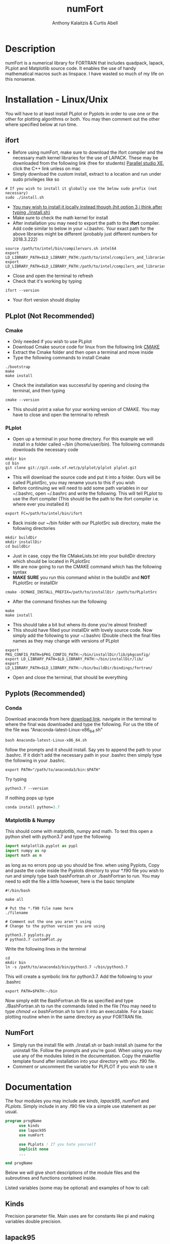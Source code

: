 # -*- mode: org; -*-
#+HTML_HEAD: <link rel="stylesheet" type="text/css" href="http://www.pirilampo.org/styles/readtheorg/css/htmlize.css"/>
#+HTML_HEAD: <link rel="stylesheet" type="text/css" href="http://www.pirilampo.org/styles/readtheorg/css/readtheorg.css"/>
#+HTML_HEAD: <script src="https://ajax.googleapis.com/ajax/libs/jquery/2.1.3/jquery.min.js"></script>
#+HTML_HEAD: <script src="https://maxcdn.bootstrapcdn.com/bootstrap/3.3.4/js/bootstrap.min.js"></script>
#+HTML_HEAD: <script type="text/javascript" src="http://www.pirilampo.org/styles/lib/js/jquery.stickytableheaders.js"></script>
#+HTML_HEAD: <script type="text/javascript" src="http://www.pirilampo.org/styles/readtheorg/js/readtheorg.js"></script>

#+AUTHOR: Anthony Kalaitzis & Curtis Abell
#+EMAIL: anthony.kalaitzis@gmail.com
#+EMAIL: curtis.abell@student.adelaide.edu.au
#+TITLE: numFort

* Description
numFort is a numerical library for FORTRAN that includes quadpack, lapack, PLplot and Matplotlib source code. It enables the use of handy mathematical macros such as linspace. I have wasted so much of my life on this nonsense.
* Installation - Linux/Unix
You will have to at least install PLplot or Pyplots in order to use one or the other for plotting algorithms or both. You may then comment out the other where specified below at run time.
** ifort
- Before using numFort, make sure to download the ifort compiler and the necessary math kernel libraries for the use of LAPACK. These may be downloaded from the following link (free for students) [[https://software.intel.com/en-us/qualify-for-free-software/student][Parallel studio XE]], click the C++ link unless on mac
- Simply download the custom install, extract to a location and run under sudo privileges like so
#+BEGIN_SRC shell
  # If you wish to install it globally use the below sudo prefix (not necessary)
  sudo ./install.sh
#+END_SRC
- _You may wish to install it locally instead though (hit option 3 i think after typing ./install.sh)_
- Make sure to check the math kernel for install
- After installation you may need to export the path to the *ifort* compiler. Add code similar to below in your ~/.bashrc. Your exact path for the above libraries might be different (probably just different numbers for 2018.3.222)
#+BEGIN_SRC shell
  source /path/to/intel/bin/compilervars.sh intel64
  export LD_LIBRARY_PATH=$LD_LIBRARY_PATH:/path/to/intel/compilers_and_libraries_2018.3.222/linux/mkl/lib/intel64_lin/
  export LD_LIBRARY_PATH=$LD_LIBRARY_PATH:/path/to/intel/compilers_and_libraries_2018.3.222/linux/compiler/lib/intel64_lin/
#+END_SRC
- Close and open the terminal to refresh
- Check that it's working by typing
#+BEGIN_SRC shell
  ifort --version
#+END_SRC
- Your ifort version should display
** PLplot (Not Recommended)
*** Cmake
- Only needed if you wish to use PLplot
- Download Cmake source code for linux from the following link [[https://cmake.org/download/][CMAKE]]
- Extract the Cmake folder and then open a terminal and move inside
- Type the following commands to install Cmake
#+BEGIN_SRC shell
  ./bootstrap
  make
  make install
#+END_SRC
- Check the installation was successful by opening and closing the terminal, and then typing
#+BEGIN_SRC shell
  cmake --version
#+END_SRC
+ This should print a value for your working version of CMAKE. You may have to close and open the terminal to refresh
*** PLplot
- Open up a terminal in your home directory. For this example we will install in a folder called ~/bin (/home/user/bin). The following commands downloads the necessary code
#+BEGIN_SRC shell
  mkdir bin
  cd bin
  git clone git://git.code.sf.net/p/plplot/plplot plplot.git
#+END_SRC
- This will download the source code and put it into a folder. Ours will be called PLplotSrc, you may rename yours to this if you wish
- Before continuing we will need to add some path variables in our ~/.bashrc, open ~/.bashrc and write the following. This will tell PLplot to use the ifort compiler (This should be the path to the ifort compiler i.e. where ever you installed it)
#+BEGIN_SRC shell
  export FC=/path/to/intel/bin/ifort
#+END_SRC
- Back inside our ~/bin folder with our PLplotSrc sub directory, make the following directories
#+BEGIN_SRC shell
  mkdir buildDir
  mkdir installDir
  cd buildDir
#+END_SRC
- Just in case, copy the file CMakeLists.txt into your buildDir directory which should be located in PLplotSrc
- We are now going to run the CMAKE command which has the following syntax
- *MAKE SURE* you run this command whilst in the buildDir and *NOT* PLplotSrc or installDir
#+BEGIN_SRC shell
  cmake -DCMAKE_INSTALL_PREFIX=/path/to/installDir /path/to/PLplotSrc
#+END_SRC
- After the command finishes run the following
#+BEGIN_SRC shell
  make
  make install
#+END_SRC
- This should take a bit but whens its done you're almost finished!
- This should have filled your installDir with lovely source code. Now simply add the following to your ~/.bashrc (Double check the final files names as they may change with versions of PLplot
#+BEGIN_SRC shell
  export PKG_CONFIG_PATH=$PKG_CONFIG_PATH:~/bin/installDir/lib/pkgconfig/
  export LD_LIBRARY_PATH=$LD_LIBRARY_PATH:~/bin/installDir/lib/
  export LD_LIBRARY_PATH=$LD_LIBRARY_PATH:~/bin/buildDir/bindings/fortran/
#+END_SRC
- Open and close the terminal, that should be everything
** Pyplots (Recommended)
*** Conda
Download anaconda from here [[https://www.anaconda.com/download/#linux][download link]]. navigate in the terminal to where the final was downloaded and type the following. For us the title of the file was "Anaconda-latest-Linux-x86_64.sh"
#+BEGIN_SRC shell
  bash Anaconda-latest-Linux-x86_64.sh
#+END_SRC
follow the prompts and it should install. Say yes to append the path to your .bashrc. If it didn't add the necessary path in your .bashrc then simply type the following in your .bashrc.
#+BEGIN_SRC shell
  export PATH="/path/to/anaconda3/bin:$PATH"
#+END_SRC
Try typing 
#+BEGIN_SRC shell
  python3.7 --version
#+END_SRC
If nothing pops up type
#+BEGIN_SRC emacs-lisp
  conda install python=3.7
#+END_SRC
*** Matplotlib & Numpy
This should come with matplotlib, numpy and math. To test this open a python shell with python3.7 and type the following
#+BEGIN_SRC python
import matplotlib.pyplot as pypl
import numpy as np
import math as m
#+END_SRC
as long as no errors pop up you should be fine. when using Pyplots, Copy and paste the code inside the Pyplots directory to your *.f90 file you wish to run and simply type bash bashFortran.sh or ./bashFortran to run. You may need to edit the file a little however, here is the basic template
#+BEGIN_SRC shell
  #!/bin/bash

  make all

  # Put the *.f90 file name here
  ./filename

  # Comment out the one you aren't using
  # Change to the python version you are using

  python3.7 pyplots.py
  # python3.7 customPlot.py
#+END_SRC
Write the following lines in the terminal
#+BEGIN_SRC shell
  cd
  mkdir bin
  ln -s /path/to/anaconda3/bin/python3.7 ~/bin/python3.7
#+END_SRC
This will create a symbolic link for python3.7. Add the following to your .bashrc
#+BEGIN_SRC shell
  export PATH=$PATH:~/bin
#+END_SRC
Now simply edit the BashFortran.sh file as specified and type ./BashFortran.sh to run the commands listed in the file (You may need to type /chmod +x bashFortran.sh/ to turn it into an executable. For a basic plotting routine when in the same directory as your FORTRAN file.
** NumFort
- Simply run the install file with ./install.sh or bash install.sh (same for the uninstall file. Follow the prompts and you're good. When using you may use any of the modules listed in the documentation. Copy the makefile template found after installation into your directory with you .f90 file.
- Comment or uncomment the variable for PLPLOT if you wish to use it

* Documentation
The four modules you may include are /kinds/, /lapack95/, /numFort/ and /PLplots/. Simply include in any .f90 file via a simple use statement as per usual.
#+BEGIN_SRC fortran
  program progName
        use kinds
        use lapack95
        use numFort

        use PLplots ! If you hate yourself
        implicit none
        ...

  end progName
#+END_SRC
Below we will give short descriptions of the module files and the subroutines and functions contained inside.

Listed variables (some may be optional) and examples of how to call:

** Kinds
Precision parameter file. Main uses are for constants like pi and making variables double precision.

** lapack95
see online lapack documentation for an extensive list on possible linear algebra computations [[https://software.intel.com/en-us/mkl-linux-developer-guide-fortran-95-interfaces-to-lapack-and-blas][online documentation]].
** NumFort
*** writeData
Writes variables to a data file which can then be used with customPlot.py to use python to plot (requires numpy and matplotlib)

|----------+--------------------------|
| Variable | Description              |
|----------+--------------------------|
| x        | real double precision    |
| y        | real double precision    |
| z        | real double precision    |
| w        | real double precision    |
| title    | name of the file to load |
|----------+--------------------------|

#+BEGIN_SRC fortran
  ! title variable is optional
  call writeData(x,y,title)
  call writeData(x,y,z,w,title)
#+END_SRC
*** bessel
Calculate the value of the 0<n<5 order bessel fucntion at x

|----------+------------------------------|
| Variable | Description                  |
|----------+------------------------------|
| n        | integer, order of bessel     |
| x        | real double precision        |
|----------+------------------------------|
| bessel   | value of the bessel function |
|----------+------------------------------|

#+BEGIN_SRC fortran
  value = bessel(x,n)
#+END_SRC
*** Trace
Calculate the trace of a matrix

|----------+-----------------------------------------------|
| Variable | Description                                   |
|----------+-----------------------------------------------|
| M(N,N)   | Matrix, SP or DP for real or complex matrices |
|----------+-----------------------------------------------|
| Trace    | Same type as input matrix                     |
|----------+-----------------------------------------------|

#+BEGIN_SRC fortran
  value = trace(M)
#+END_SRC

*** Factorial
Calculates the factorial of n

|-----------+---------------------|
| Variable  | Description         |
|-----------+---------------------|
| n         | integer             |
|-----------+---------------------|
| factorial | outputted factorial |
|-----------+---------------------|

#+BEGIN_SRC fortran
  m = factorial(n)
#+END_SRC

*** Meshgrid
Creates a unique lattice of points for two given vectors x and y. Usually used for making a 3D grid for 3 dimensional plots.

|----------+-------------------------|
| Variable | Description             |
|----------+-------------------------|
| x(N)     | double precision vector |
| y(M)     | double precision vector |
|----------+-------------------------|
| XX(M,N)  | double precision matrix |
| YY(M,N)  | double precision matrix |
|----------+-------------------------|

#+BEGIN_SRC fortran
  call meshgrid(x,y,XX,YY)
#+END_SRC


*** Splinefit
Fits a cubic spline to inputted data. This function can return the coefficients or just a list of desired points to be interpolated at.

|------------+------------------------------------------|
| Variable   | Description                              |
|------------+------------------------------------------|
| x(N)       | double precision vector                  |
| y(N)       | double precision vector                  |
| xj(N)      | this is the vector x for calculation use |
| intpts(N)  | points to interpolate at (vector)        |
| intvals(N) | outputted interpolant values             |
| c(N)       | coefficients for spline fit              |
| x          | point to evaluate fit at                 |
|------------+------------------------------------------|
| splinevals | output values for fit                    |
|------------+------------------------------------------|

#+BEGIN_SRC fortran
  call splinefit(x,y,intpts,intvals)
  call splinefit(x,y,c)
  ! should be called after splinefit
  value = splinevals(c,xj,x)
#+END_SRC

*** PolyFit
Exactly the same as SplineFit but for a Nth order polynomial.

|----------+----------------------------------|
| Variable | Description                      |
|----------+----------------------------------|
| N        | integer, order of polynomial     |
| x(N)     | double precision vector          |
| y(N)     | double precision vector          |
|----------+----------------------------------|
| c(N+1)   | coefficient of fit               |
| x        | value to calculate polynomial at |
|----------+----------------------------------|

#+BEGIN_SRC fortran
  call polyfit(x,y,N,c)
  ! Should be called after polyfit
  value = polyCal(N,c,x)
#+END_SRC

*** EulerM
Performs Eulers method to solve a single or N coupled DE's, same call notation as rk4

|----------+------------------------------------|
| Variable | Description                        |
|----------+------------------------------------|
| t0       | initial value to start stepping at |
| y0       | initial y value(s)                 |
| f        | input function(s)                  |
| h        | step size                          |
| nEq      | number of coupled equations        |
|----------+------------------------------------|
| rk4      | output (y_{n+1})                   |
|----------+------------------------------------|

#+BEGIN_SRC fortran
  function f(t,y)
  value = eulerM(f,h,t0,y0)

  ! In the N DE case, y = y(N),f = f(N), values = values(N)
  ! i.e. N initial conditions and equations
  function f(t,y,nEq)
  values = eulerM(f,h,t0,y0)
#+END_SRC

*** rk4
Performs a 4th order Runge Kutta solving algorithm for a given DE. Algorithms giving for a single DE or N coupled DE.

|----------+------------------------------------|
| Variable | Description                        |
|----------+------------------------------------|
| t0       | initial value to start stepping at |
| y0       | initial y value(s)                 |
| f        | input function(s)                  |
| h        | step size                          |
| nEq      | number of coupled equations        |
|----------+------------------------------------|
| rk4      | output (y_{n+1})                   |
|----------+------------------------------------|

#+BEGIN_SRC fortran
  function f(t,y)
  value = rk4(f,h,t0,y0)

  ! In the N DE case, y = y(N),f = f(N), values = values(N)
  ! i.e. N initial conditions and equations
  function f(t,y,nEq)
  values = rk4(f,h,t0,y0)
#+END_SRC

*** GuessZero
Given a set of values or a function with boundaries, returns the approximate value of where the function changes sign. An index is returned for inputted values method and the x value exactly is returned for the function method.

|-----------+---------------------------------|
| Variable  | Description                     |
|-----------+---------------------------------|
| f         | input function                  |
| fvals     | list of y values for a function |
| a,b       | range for zero guess            |
|-----------+---------------------------------|
| GuessZero | integer index of zero location  |
|-----------+---------------------------------|

#+BEGIN_SRC fortran
  value = guesszero(fvals)

  function f(x)
  value = guesszero(f,a,b)
#+END_SRC

*** Newton1D
Performs a 1 dimensional newtons method to find the zero of a function.

|----------+---------------------------------------|
| Variable | Description                           |
|----------+---------------------------------------|
| fn       | Input function                        |
| guess    | initial guess of zero of the function |
|----------+---------------------------------------|
| newton1D | zero of function guess location       |
|----------+---------------------------------------|

#+BEGIN_SRC fortran
  function fn(x)
  value = newton1D(fn,x)
#+END_SRC

*** Linspace
Creates a linear space of points between a and b with N points.

|----------+----------------------------------|
| Variable | Description                      |
|----------+----------------------------------|
| start    | left bound                       |
| finish   | right bound                      |
| N        | number of points, integer        |
|----------+----------------------------------|
| linspace | vector of points between a and b |
|----------+----------------------------------|

#+BEGIN_SRC fortran
  vector = linspace(a,b,N)
#+END_SRC

*** Deriv
Numerically calculates the derivative via a centred finite difference method.

|----------+-------------------------------|
| Variable | Description                   |
|----------+-------------------------------|
| f        | Input function                |
| x0       | value to calculate            |
|----------+-------------------------------|
| deriv    | value of numerical derivative |
|----------+-------------------------------|

#+BEGIN_SRC fortran
  function f(x)
  value = deriv(f,x0)
#+END_SRC

*** integral
Numerically calculates an integral given a function and bounds. Using Gaussian quadrature.

|----------+-----------------------------|
| Variable | Description                 |
|----------+-----------------------------|
| f        | Input function              |
| a        | left bound                  |
| b        | right bound                 |
| absErr   | absolute error              |
| relErr   | relative error              |
|----------+-----------------------------|
| integral | numerical value of integral |
|----------+-----------------------------|

#+BEGIN_SRC fortran
  function f(x)
  value = integral(f,a,b,absErr,relErr)
#+END_SRC

*** integralPV
Numerically calculates a Cauchy-Principle value integral using Gaussian quadrature. For a given f(x), evaluates the integral of f(x)/(x-c).

|------------+-----------------------------|
| Variable   | Description                 |
|------------+-----------------------------|
| f          | Input Function              |
| c          | Pole                        |
| a          | Left bound                  |
| b          | Right bound                 |
| absErr     | absolute error              |
| relErr     | relative error              |
|------------+-----------------------------|
| integralPV | numerical value of integral |
|------------+-----------------------------|

#+BEGIN_SRC fortran
  function f(x)
  value = integralPV(f,c,a,b,absErr,relErr)
#+END_SRC
** pythonPlot
python plotting wrappers, simply copy /pyplots.py/ (or customPlot.py if you're ready for danger) into the necessary directory and use the following command (For custom plots you will have to manually run the python file or better yet, see the Pyplots folder for the BashFortran file and simply run that instead).

|----------+-------------------------|
| Variable | Description             |
|----------+-------------------------|
| x(N,M)   | multi-dimensional array |
| x(N)     | x values                |
| y(N)     | y values                |
| xaxis    | x axis title (optional) |
| yaxis    | y axis title (optional) |
| legend   | legend (optional)       |
| title    | title (optional)        |
|----------+-------------------------|

#+BEGIN_SRC fortran
  call pyplot(x,title,xaxis,yaxis,legend)
  call pyplot(x,y,title,xaxis,yaxis)
#+END_SRC

** PLplots

Call PLplot by using the subroutine plot() for example, this will call various wrappers to plplot which can be found within numFort. Below is a list of said wrappers and their arguments. Axes labels and title may be omitted in all below routines if one wishes.

*** plot
standard x vs y plot or even x1,x2,... vs y1,y2,...

|-----------+-------------------------+
| Variable  | Description             |
|-----------+-------------------------+
| x(N)      | x values                |
| y(N)      | y values                |
| data(N,M) | multi-dimensional data  |
| xlabel    | x axis title (optional) |
| ylabel    | y axis title (optional) |
| title     | title (optional)        |
|-----------+-------------------------+

#+BEGIN_SRC fortran
  call plot(x,y,xlabel,ylabel,title)
  call plot(data,xlabel,ylabel,title)
#+END_SRC

*** scatterplot
standard scatter plot
|----------+-------------------------|
| Variable | Description             |
|----------+-------------------------|
| x(N)     | x values                |
| y(N)     | y values                |
| style    | points style e.g. "+"   |
| xlabel   | x axis title (optional) |
| ylabel   | y axis title (optional) |
| title    | title (optional)        |
|----------+-------------------------|

#+BEGIN_SRC fortran
  call scatterplot(x,y,style,xaxis,yaxis,title)
#+END_SRC

*** surf
3D surface plot (goes well with meshgrid)
|----------+-------------------------|
| Variable | Description             |
|----------+-------------------------|
| x(N)     | x values                |
| y(N)     | y values                |
| z(N,N)   | z values                |
| xlabel   | x axis title (optional) |
| ylabel   | y axis title (optional) |
| zlabel   | z axis title (optional) |
| title    | title (optional)        |
|----------+-------------------------|

#+BEGIN_SRC fortran
  call surf(X,Y,Z,xlabel,ylabel,zlabel,title)
#+END_SRC

*** scatter3D
3D scatter plot.

|----------+-------------------------|
| Variable | Description             |
|----------+-------------------------|
| x(N)     | x values                |
| y(N)     | y values                |
| z(N)     | z values                |
| xlabel   | x axis title (optional) |
| ylabel   | y axis title (optional) |
| zlabel   | z axis title (optional) |
| title    | title (optional)        |
|----------+-------------------------|

#+BEGIN_SRC fortran
 call scatter3D(X,Y,Z,xlabel,ylabel,zlabel,title)
#+END_SRC
